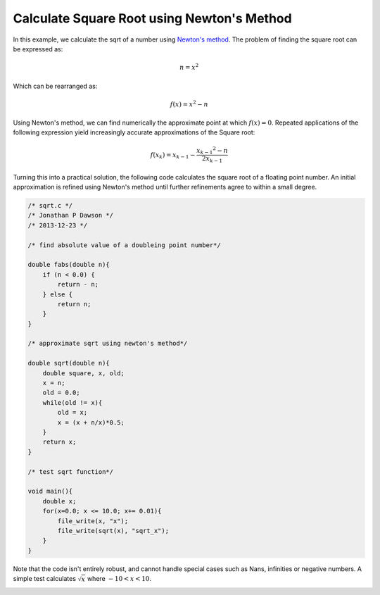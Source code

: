 

Calculate Square Root using Newton's Method
-------------------------------------------

In this example, we calculate the sqrt of a number using `Newton's method
<http://en.wikipedia.org/wiki/Newton's_method#Square_root_of_a_number>`_.
The problem of finding the square root can be expressed as:

.. math::

     n = x^2

Which can be rearranged as:

.. math::

     f(x) = x^2 - n

Using Newton's method, we can find numerically the approximate point at which
:math:`f(x) = 0`. Repeated applications of the following expression yield
increasingly accurate approximations of the Square root:

.. math::

    f(x_k) = x_{k-1} - \frac{{x_{k-1}}^2 - n}{2x_{k-1}}

Turning this into a practical solution, the following code calculates the square
root of a floating point number. An initial approximation is refined using
Newton's method until further refinements agree to within a small degree.

.. code-block:: c

    /* sqrt.c */
    /* Jonathan P Dawson */
    /* 2013-12-23 */
    
    /* find absolute value of a doubleing point number*/
    
    double fabs(double n){
        if (n < 0.0) {
            return - n;
        } else {
            return n;
        }
    }
    
    /* approximate sqrt using newton's method*/
    
    double sqrt(double n){
        double square, x, old;
        x = n;
        old = 0.0;
        while(old != x){
            old = x;
            x = (x + n/x)*0.5;
        }
        return x;
    }
    
    /* test sqrt function*/
    
    void main(){
        double x;
        for(x=0.0; x <= 10.0; x+= 0.01){
            file_write(x, "x");
            file_write(sqrt(x), "sqrt_x");
        }
    }

Note that the code isn't entirely robust, and cannot handle special cases such
as Nans, infinities or negative numbers.  A simple test calculates
:math:`\sqrt{x}` where :math:`-10 < x < 10`.

.. image:: images/example_1.png

